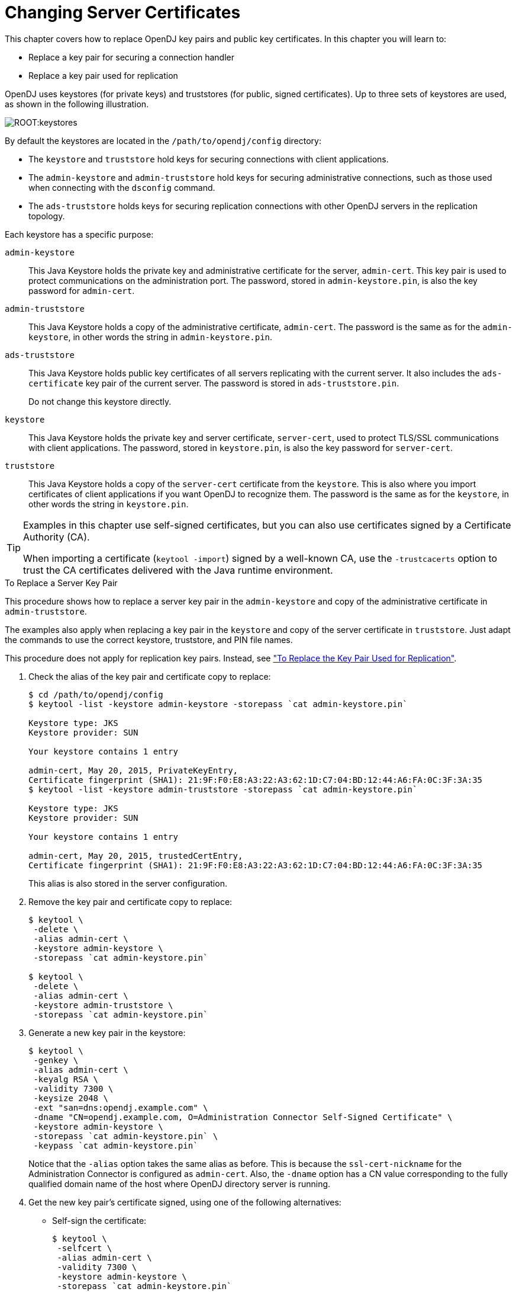 ////
  The contents of this file are subject to the terms of the Common Development and
  Distribution License (the License). You may not use this file except in compliance with the
  License.
 
  You can obtain a copy of the License at legal/CDDLv1.0.txt. See the License for the
  specific language governing permission and limitations under the License.
 
  When distributing Covered Software, include this CDDL Header Notice in each file and include
  the License file at legal/CDDLv1.0.txt. If applicable, add the following below the CDDL
  Header, with the fields enclosed by brackets [] replaced by your own identifying
  information: "Portions copyright [year] [name of copyright owner]".
 
  Copyright 2017 ForgeRock AS.
  Portions Copyright 2024 3A Systems LLC.
////

:figure-caption!:
:example-caption!:
:table-caption!:
:leveloffset: -1"


[#chap-change-certs]
== Changing Server Certificates

This chapter covers how to replace OpenDJ key pairs and public key certificates. In this chapter you will learn to:

* Replace a key pair for securing a connection handler

* Replace a key pair used for replication

OpenDJ uses keystores (for private keys) and truststores (for public, signed certificates). Up to three sets of keystores are used, as shown in the following illustration.

[#figure-keystores]
image::ROOT:keystores.png[]
By default the keystores are located in the `/path/to/opendj/config` directory:

* The `keystore` and `truststore` hold keys for securing connections with client applications.

* The `admin-keystore` and `admin-truststore` hold keys for securing administrative connections, such as those used when connecting with the `dsconfig` command.

* The `ads-truststore` holds keys for securing replication connections with other OpenDJ servers in the replication topology.

--
Each keystore has a specific purpose:

`admin-keystore`::
This Java Keystore holds the private key and administrative certificate for the server, `admin-cert`. This key pair is used to protect communications on the administration port. The password, stored in `admin-keystore.pin`, is also the key password for `admin-cert`.

`admin-truststore`::
This Java Keystore holds a copy of the administrative certificate, `admin-cert`. The password is the same as for the `admin-keystore`, in other words the string in `admin-keystore.pin`.

`ads-truststore`::
This Java Keystore holds public key certificates of all servers replicating with the current server. It also includes the `ads-certificate` key pair of the current server. The password is stored in `ads-truststore.pin`.

+
Do not change this keystore directly.

`keystore`::
This Java Keystore holds the private key and server certificate, `server-cert`, used to protect TLS/SSL communications with client applications. The password, stored in `keystore.pin`, is also the key password for `server-cert`.

`truststore`::
This Java Keystore holds a copy of the `server-cert` certificate from the `keystore`. This is also where you import certificates of client applications if you want OpenDJ to recognize them. The password is the same as for the `keystore`, in other words the string in `keystore.pin`.

--

[TIP]
====
Examples in this chapter use self-signed certificates, but you can also use certificates signed by a Certificate Authority (CA).

When importing a certificate (`keytool -import`) signed by a well-known CA, use the `-trustcacerts` option to trust the CA certificates delivered with the Java runtime environment.
====

[#replace-key-pair]
.To Replace a Server Key Pair
====
This procedure shows how to replace a server key pair in the `admin-keystore` and copy of the administrative certificate in `admin-truststore`.

The examples also apply when replacing a key pair in the `keystore` and copy of the server certificate in `truststore`. Just adapt the commands to use the correct keystore, truststore, and PIN file names.

This procedure does not apply for replication key pairs. Instead, see xref:#replace-ads-cert["To Replace the Key Pair Used for Replication"].

. Check the alias of the key pair and certificate copy to replace:
+

[source, console]
----
$ cd /path/to/opendj/config
$ keytool -list -keystore admin-keystore -storepass `cat admin-keystore.pin`

Keystore type: JKS
Keystore provider: SUN

Your keystore contains 1 entry

admin-cert, May 20, 2015, PrivateKeyEntry,
Certificate fingerprint (SHA1): 21:9F:F0:E8:A3:22:A3:62:1D:C7:04:BD:12:44:A6:FA:0C:3F:3A:35
$ keytool -list -keystore admin-truststore -storepass `cat admin-keystore.pin`

Keystore type: JKS
Keystore provider: SUN

Your keystore contains 1 entry

admin-cert, May 20, 2015, trustedCertEntry,
Certificate fingerprint (SHA1): 21:9F:F0:E8:A3:22:A3:62:1D:C7:04:BD:12:44:A6:FA:0C:3F:3A:35
----
+
This alias is also stored in the server configuration.

. Remove the key pair and certificate copy to replace:
+

[source, console]
----
$ keytool \
 -delete \
 -alias admin-cert \
 -keystore admin-keystore \
 -storepass `cat admin-keystore.pin`

$ keytool \
 -delete \
 -alias admin-cert \
 -keystore admin-truststore \
 -storepass `cat admin-keystore.pin`
----

. Generate a new key pair in the keystore:
+

[source, console]
----
$ keytool \
 -genkey \
 -alias admin-cert \
 -keyalg RSA \
 -validity 7300 \
 -keysize 2048 \
 -ext "san=dns:opendj.example.com" \
 -dname "CN=opendj.example.com, O=Administration Connector Self-Signed Certificate" \
 -keystore admin-keystore \
 -storepass `cat admin-keystore.pin` \
 -keypass `cat admin-keystore.pin`
----
+
Notice that the `-alias` option takes the same alias as before. This is because the `ssl-cert-nickname` for the Administration Connector is configured as `admin-cert`. Also, the `-dname` option has a CN value corresponding to the fully qualified domain name of the host where OpenDJ directory server is running.

. Get the new key pair's certificate signed, using one of the following alternatives:
+

* Self-sign the certificate:
+

[source, console]
----
$ keytool \
 -selfcert \
 -alias admin-cert \
 -validity 7300 \
 -keystore admin-keystore \
 -storepass `cat admin-keystore.pin`
----

* Create a certificate signing request, have it signed by a CA, and import the signed certificate from the CA reply.
+
For examples of the `keytool` commands to use, see xref:chap-connection-handlers.adoc#new-ca-signed-cert["To Request and Install a CA-Signed Certificate"].


. Export a copy of the certificate from the keystore:
+

[source, console]
----
$ keytool \
 -export \
 -alias admin-cert \
 -keystore admin-keystore \
 -storepass `cat admin-keystore.pin` \
 -file admin-cert.crt
Certificate stored in file <admin-cert.crt>
----

. Import the copy of the certificate into the truststore:
+

[source, console]
----
$ keytool \
 -import \
 -alias admin-cert \
 -keystore admin-truststore \
 -storepass `cat admin-keystore.pin` \
 -file admin-cert.crt
Owner: CN=opendj.example.com, O=Administration Connector Self-Signed Certificate
Issuer: CN=opendj.example.com, O=Administration Connector Self-Signed Certificate
Serial number: 4cdd42a
Valid from: Thu May 28 11:32:05 CEST 2015 until: Wed May 23 11:32:05 CEST 2035
Certificate fingerprints:
  MD5:  40:38:24:5D:DD:BE:EC:D6:07:56:08:25:95:D9:61:FE
  SHA1: BC:3D:A9:26:CD:4E:71:04:44:16:1E:A5:79:DA:43:2A:65:E8:85:85
  SHA256: D3:41:EE:44:5A:54:74:11:5A:...:9F:8F:08:13:09:DD:71:52:7E:35:66:7E
  Signature algorithm name: SHA256withRSA
  Version: 3

Extensions:

#1: ObjectId: 2.5.29.17 Criticality=false
SubjectAlternativeName [
  DNSName: opendj.example.com
]

#2: ObjectId: 2.5.29.14 Criticality=false
SubjectKeyIdentifier [
KeyIdentifier [
0000: 08 E3 D3 62 AA 68 E6 02   52 25 F8 22 C4 43 82 2D  ...b.h..R%.".C.-
0010: 20 C1 39 99                                         .9.
]
]

Trust this certificate? [no]:  yes
Certificate was added to keystore
----

. Restart OpenDJ to make sure it reloads the keystores:
+

[source, console]
----
$ cd /path/to/opendj/bin
$ stop-ds --restart
----

. If you have client applications trusting the self-signed certificate, have them import the new one (`admin-cert.crt` in this example).

====

[#replace-ads-cert]
.To Replace the Key Pair Used for Replication
====
Follow these steps to replace the key pair that is used to secure replication connections.

. Generate a new key pair for the server.
+
The changes you perform are replicated across the topology.
+
OpenDJ has an `ads-certificate` and private key, which is a local copy of the key pair used to secure replication connections.
+
To generate the new key pair, you remove the `ads-certificate` key pair, prompt OpenDJ to generate a new `ads-certificate` key pair, and then add a copy to the administrative data using the MD5 fingerprint of the certificate to define the RDN.
+

.. Delete the `ads-certificate` entry:
+

[source, console]
----
$ ldapmodify \
 --port 1389 \
 --hostname opendj.example.com \
 --bindDN "cn=Directory Manager" \
 --bindPassword password
dn: ds-cfg-key-id=ads-certificate,cn=ads-truststore
changetype: delete

Processing DELETE request for ds-cfg-key-id=ads-certificate,cn=ads-truststore
DELETE operation successful for DN ds-cfg-key-id=ads-certificate,
 cn=ads-truststore
----

.. Prompt OpenDJ to generate a new, self-signed `ads-certificate` key pair.
+
You do this by adding an `ads-certificate` entry with object class `ds-cfg-self-signed-cert-request`:
+

[source, console]
----
$ ldapmodify \
 --port 1389 \
 --hostname opendj.example.com \
 --bindDN "cn=Directory Manager" \
 --bindPassword password
dn: ds-cfg-key-id=ads-certificate,cn=ads-truststore
changetype: add
objectclass: ds-cfg-self-signed-cert-request

Processing ADD request for ds-cfg-key-id=ads-certificate,cn=ads-truststore
ADD operation successful for DN ds-cfg-key-id=ads-certificate,cn=ads-truststore
----

.. Retrieve the `ads-certificate` entry:
+

[source, console]
----
$ ldapsearch \
 --port 1389 \
 --hostname opendj.example.com \
 --baseDN cn=ads-truststore \
 "(ds-cfg-key-id=ads-certificate)"
dn: ds-cfg-key-id=ads-certificate,cn=ads-truststore
ds-cfg-key-id: ads-certificate
ds-cfg-public-key-certificate;binary:: MIIB6zCCAVSgAwIBAgIEDKSUFjANBgkqhkiG9w0BA
 QUFADA6MRswGQYDVQQKExJPcGVuREogQ2VydGlmaWNhdGUxGzAZBgNVBAMTEm9wZW5hbS5leGFtcGxl
 LmNvbTAeFw0xMzAyMDcxMDMwMzNaFw0zMzAyMDIxMDMwMzNaMDoxGzAZBgNVBAoTEk9wZW5ESiBDZXJ
 0aWZpY2F0ZTEbMBkGA1UEAxMSb3BlbmFtLmV4YW1wbGUuY29tMIGfMA0GCSqGSIb3DQEBAQUAA4GNAD
 CBiQKBgQCfGLAiUOz4sC8CM9T5DPTk9V9ErNC8N59XwBt1aN7UjhQl4/JZZsetubtUrZBLS9cRrnYdZ
 cpFgLQNEmXifS+PdZ0DJkaLNFmd8ZX0spX8++fb4SkkggkmNRmi1fccDQ/DHMlwl7kk884lXummrzcD
 GbZ7p4vnY7y7GmD1vZSP+wIDAQABMA0GCSqGSIb3DQEBBQUAA4GBAJciUzUP8T8A9VV6dQB0SYCNG1o
 7IvpE7jGVZh6KvM0m5sBNX3wPbTVJQNij3TDm8nx6yhi6DUkpiAZfz/OBL5k+WSw80TjpIZ2+klhP1s
 srsST4Um4fHzDZXOXHR6NM83XxZBsR6MazYecL8CiGwnYW2AeBapzbAnGn1J831q1q
objectClass: top
objectClass: ds-cfg-instance-key
----

.. Retrieve the MD5 fingerprint of the `ads-certificate`.
+
In this example, the MD5 fingerprint is `07:35:80:D8:F3:CE:E1:39:9C:D0:73:DB:6C:FA:CC:1C`:
+

[source, console]
----
$ keytool \
 -list \
 -v \
 -alias ads-certificate \
 -keystore /path/to/opendj/config/ads-truststore \
 -storepass `cat /path/to/opendj/config/ads-truststore.pin`
Alias name: ads-certificate
Creation date: Feb 7, 2013
Entry type: PrivateKeyEntry
Certificate chain length: 1
Certificate[1]:
Owner: CN=opendj.example.com, O=OpenDJ Certificate
Issuer: CN=opendj.example.com, O=OpenDJ Certificate
Serial number: ca49416
Valid from: Thu Feb 07 11:30:33 CET 2013 until: Wed Feb 02 11:30:33 CET 2033
Certificate fingerprints:
  MD5:  07:35:80:D8:F3:CE:E1:39:9C:D0:73:DB:6C:FA:CC:1C
  SHA1: 56:30:F6:79:AA:C0:BD:61:88:3E:FB:38:38:9D:84:70:0B:E4:43:57
  SHA256: A8:4B:81:EE:30:2A:0C:09:2E:...:C1:41:F5:AB:19:C6:EE:AB:50:64
  Signature algorithm name: SHA1withRSA
  Version: 3
----

.. Using the MD5 fingerprint and the certificate entry, prepare LDIF to update `cn=admin data` with the new server certificate:
+

[source, console]
----
$ cat /path/to/update-server-cert.ldif
dn: ds-cfg-key-id=073580D8F3CEE1399CD073DB6CFACC1C,cn=instance keys,
 cn=admin data
changetype: add
ds-cfg-key-id: 073580D8F3CEE1399CD073DB6CFACC1C
ds-cfg-public-key-certificate;binary:: MIIB6zCCAVSgAwIBAgIEDKSUFjANBgkqhkiG9w0BA
 QUFADA6MRswGQYDVQQKExJPcGVuREogQ2VydGlmaWNhdGUxGzAZBgNVBAMTEm9wZW5hbS5leGFtcGxl
 LmNvbTAeFw0xMzAyMDcxMDMwMzNaFw0zMzAyMDIxMDMwMzNaMDoxGzAZBgNVBAoTEk9wZW5ESiBDZXJ
 0aWZpY2F0ZTEbMBkGA1UEAxMSb3BlbmFtLmV4YW1wbGUuY29tMIGfMA0GCSqGSIb3DQEBAQUAA4GNAD
 CBiQKBgQCfGLAiUOz4sC8CM9T5DPTk9V9ErNC8N59XwBt1aN7UjhQl4/JZZsetubtUrZBLS9cRrnYdZ
 cpFgLQNEmXifS+PdZ0DJkaLNFmd8ZX0spX8++fb4SkkggkmNRmi1fccDQ/DHMlwl7kk884lXummrzcD
 GbZ7p4vnY7y7GmD1vZSP+wIDAQABMA0GCSqGSIb3DQEBBQUAA4GBAJciUzUP8T8A9VV6dQB0SYCNG1o
 7IvpE7jGVZh6KvM0m5sBNX3wPbTVJQNij3TDm8nx6yhi6DUkpiAZfz/OBL5k+WSw80TjpIZ2+klhP1s
 srsST4Um4fHzDZXOXHR6NM83XxZBsR6MazYecL8CiGwnYW2AeBapzbAnGn1J831q1q
objectClass: top
objectClass: ds-cfg-instance-key

dn: cn=opendj.example.com:4444,cn=Servers,cn=admin data
changetype: modify
replace: ds-cfg-key-id
ds-cfg-key-id: 073580D8F3CEE1399CD073DB6CFACC1C
----

.. Update the administrative data, causing OpenDJ to create a copy of the new `ads-certificate` with its MD5 signature as the alias in the `ads-truststore`:
+

[source, console]
----
$ ldapmodify \
 --port 1389 \
 --hostname opendj.example.com \
 --bindDN "cn=Directory Manager" \
 --bindPassword password \
 --filename /path/to/update-server-cert.ldif
Processing ADD request for ds-cfg-key-id=073580D8F3CEE1399CD073DB6CFACC1C,
 cn=instance keys,cn=admin data
ADD operation successful for DN ds-cfg-key-id=073580D8F3CEE1399CD073DB6CFACC1C,
 cn=instance keys,cn=admin data
Processing MODIFY request for cn=opendj.example.com:4444,cn=Servers,
 cn=admin data
MODIFY operation successful for DN cn=opendj.example.com:4444,cn=Servers,
 cn=admin data
----


. Force OpenDJ to reopen replication connections using the new key pair.
+
Stop replication temporarily and then start it again as described in xref:chap-replication.adoc#configure-repl["Configuring Replication"]:
+

[source, console]
----
$ dsconfig \
 set-synchronization-provider-prop \
 --port 4444 \
 --hostname opendj.example.com \
 --bindDN "cn=Directory Manager" \
 --bindPassword password \
 --provider-name "Multimaster Synchronization" \
 --set enabled:false \
 --no-prompt

$ dsconfig \
 set-synchronization-provider-prop \
 --port 4444 \
 --hostname opendj.example.com \
 --bindDN "cn=Directory Manager" \
 --bindPassword password \
 --provider-name "Multimaster Synchronization" \
 --set enabled:true \
 --no-prompt
----

====

